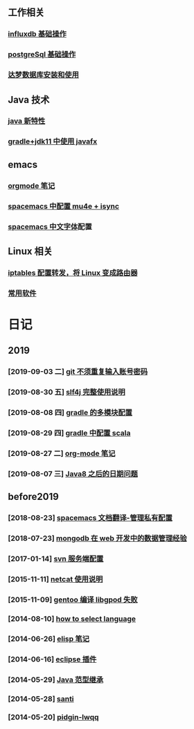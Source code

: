 ** 工作相关
*** [[file:work/influxdb-base.org][influxdb 基础操作]]
*** [[file:work/postgreSql-base.org][postgreSql 基础操作]]
*** [[file:work/dameng-database.org][达梦数据库安装和使用]]
** Java 技术
*** [[file:java/java-new-feature.org][java 新特性]]
*** [[file:java/gradle-jdk11-use-javafx.org][gradle+jdk11 中使用 javafx]]
** emacs
*** [[file:emacs/orgmode.org][orgmode 笔记]]
*** [[file:emacs/spacemacs_isync_mu4e.org][spacemacs 中配置 mu4e + isync]]
*** [[file:emacs/space_chinese_font.org][spacemacs 中文字体]]配置
** Linux 相关
*** [[file:linux/iptables.org][iptables 配置转发，将 Linux 变成路由器]]
*** [[file:linux/software.org][常用软件]]
* 日记
** 2019
*** [2019-09-03 二] [[file:blog/2019/git-store-password.org][git 不须重复输入账号密码]]
*** [2019-08-30 五] [[file:blog/2019/slf4j-readme.org][slf4j 完整使用说明]]
*** [2019-08-08 四] [[file:blog/2019/gradle-module.org][gradle 的多模块配置]]
*** [2019-08-29 四] [[file:blog/2019/gradle-scala.org][gradle 中配置 scala]]
*** [2019-08-27 二] [[file:blog/2019/org-mode-notes.org][org-mode 笔记]]
*** [2019-08-07 三] [[file:blog/2019/Java-date.org][Java8 之后的日期问题]]
** before2019
*** [2018-08-23] [[file:blog/before%202019/2018-08-23-spacemacs%E6%96%87%E6%A1%A3%E7%BF%BB%E8%AF%91-%E7%AE%A1%E7%90%86%E7%A7%81%E6%9C%89%E9%85%8D%E7%BD%AElayer.org][spacemacs 文档翻译-管理私有配置]]
*** [2018-07-23] [[file:blog/before%202019/2018-07-23-mongodb%E5%9C%A8web%E5%BC%80%E5%8F%91%E4%B8%AD%E7%9A%84%E6%95%B0%E6%8D%AE%E7%AE%A1%E7%90%86%E7%BB%8F%E9%AA%8C.org][mongodb 在 web 开发中的数据管理经验]]
*** [2017-01-14] [[file:blog/before%202019/2017-01-14-svn%E6%9C%8D%E5%8A%A1%E7%AB%AF%E9%85%8D%E7%BD%AE.org][svn 服务端配置]]
*** [2015-11-11] [[file:blog/before%202019/2015-11-11-netcat%E4%BD%BF%E7%94%A8%E8%AF%B4%E6%98%8E.org][netcat 使用说明]]
*** [2015-11-09] [[file:blog/before%202019/2015-11-09-gentoo%E7%BC%96%E8%AF%91libgpod%E5%A4%B1%E8%B4%A5.org][gentoo 编译 libgpod 失败]]
*** [2014-08-10] [[file:blog/before%202019/2014-08-10-how-to-select-language.org][how to select language]]
*** [2014-06-26] [[file:blog/before%202019/2014-06-26-elisp%E5%BC%80%E5%8F%91%E7%AC%94%E8%AE%B0.org][elisp 笔记]]
*** [2014-06-16] [[file:blog/before%202019/2014-06-16-eclipse%E6%8F%92%E4%BB%B6.org][eclipse 插件]]
*** [2014-05-29] [[file:blog/before%202019/2014-05-29-java%E8%8C%83%E5%9E%8B%E7%BB%A7%E6%89%BF.org][Java 范型继承]]
*** [2014-05-28] [[file:blog/before%202019/2014-05-28-santi.org][santi]]
*** [2014-05-20] [[file:blog/before%202019/2014-05-20-pidgin-lwqq.org][pidgin-lwqq]]

